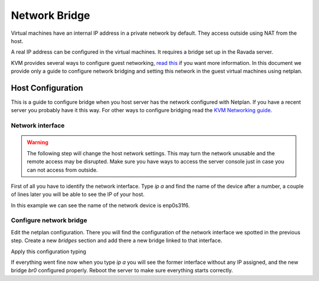 Network Bridge
==============

Virtual machines have an internal IP address in a private network
by default. They access outside using NAT from the host.

A real IP address can be configured in the virtual machines. It requires
a bridge set up in the Ravada server.

KVM provides several ways to configure guest networking,
`read this <https://www.linux-kvm.org/page/Networking>`__
if you want more information.
In this document we provide only a guide to configure network
bridging and setting this network in the guest virtual machines
using netplan.

Host Configuration
------------------

This is a guide to configure bridge when you host server has
the network configured with Netplan. If you have a recent server
you probably have it this way. For other ways to configure bridging
read the
`KVM Networking guide <https://www.linux-kvm.org/page/Networking>`__.


Network interface
~~~~~~~~~~~~~~~~~

.. warning::
      The following step will change the host network settings. This may turn the network unusable and the remote access may be disrupted. Make sure you have ways to access the server console just in case you can not access from outside.


First of all you have to identify the network interface.
Type `ip a` and find the name of the device after a number, a
couple of lines later you will be able to see the IP of your host.

..
  2: enp0s31f6: <BROADCAST,MULTICAST,UP,LOWER_UP> mtu 1500 qdisc fq_codel state UP group default qlen 1000
    link/ether 54:05:db:ac:b1:cb brd ff:ff:ff:ff:ff:ff
    inet 192.168.1.61/24 brd 192.168.1.255 scope global dynamic noprefixroute enp0s31f6

In this example we can see the name of the network device is
enp0s31f6.

Configure network bridge
~~~~~~~~~~~~~~~~~~~~~~~~

Edit the netplan configuration. There you will find the configuration
of the network interface we spotted in the previous step.
Create a new *bridges* section and add there a new bridge linked
to that interface.

..
  network:
    version: 2
    renderer: networkd
    ethernets:
      enp0s31f6:
        dhcp4: no
    bridges:
      br0:
        interfaces: [enp0s31f6]
        dhcp4: no
        addresses: [192.168.1.106/24]
        gateway4: 192.168.1.1
        nameservers:
            addresses: [192.168.1.4, 192.168.1.1 , 8.8.8.8]

Apply this configuration typing

.. prompt:: $

  sudo netplan try

If everything went fine now when you type `ip a` you will see
the former interface without any IP assigned, and the new
bridge *br0* configured properly. Reboot the server to make
sure everything starts correctly.
